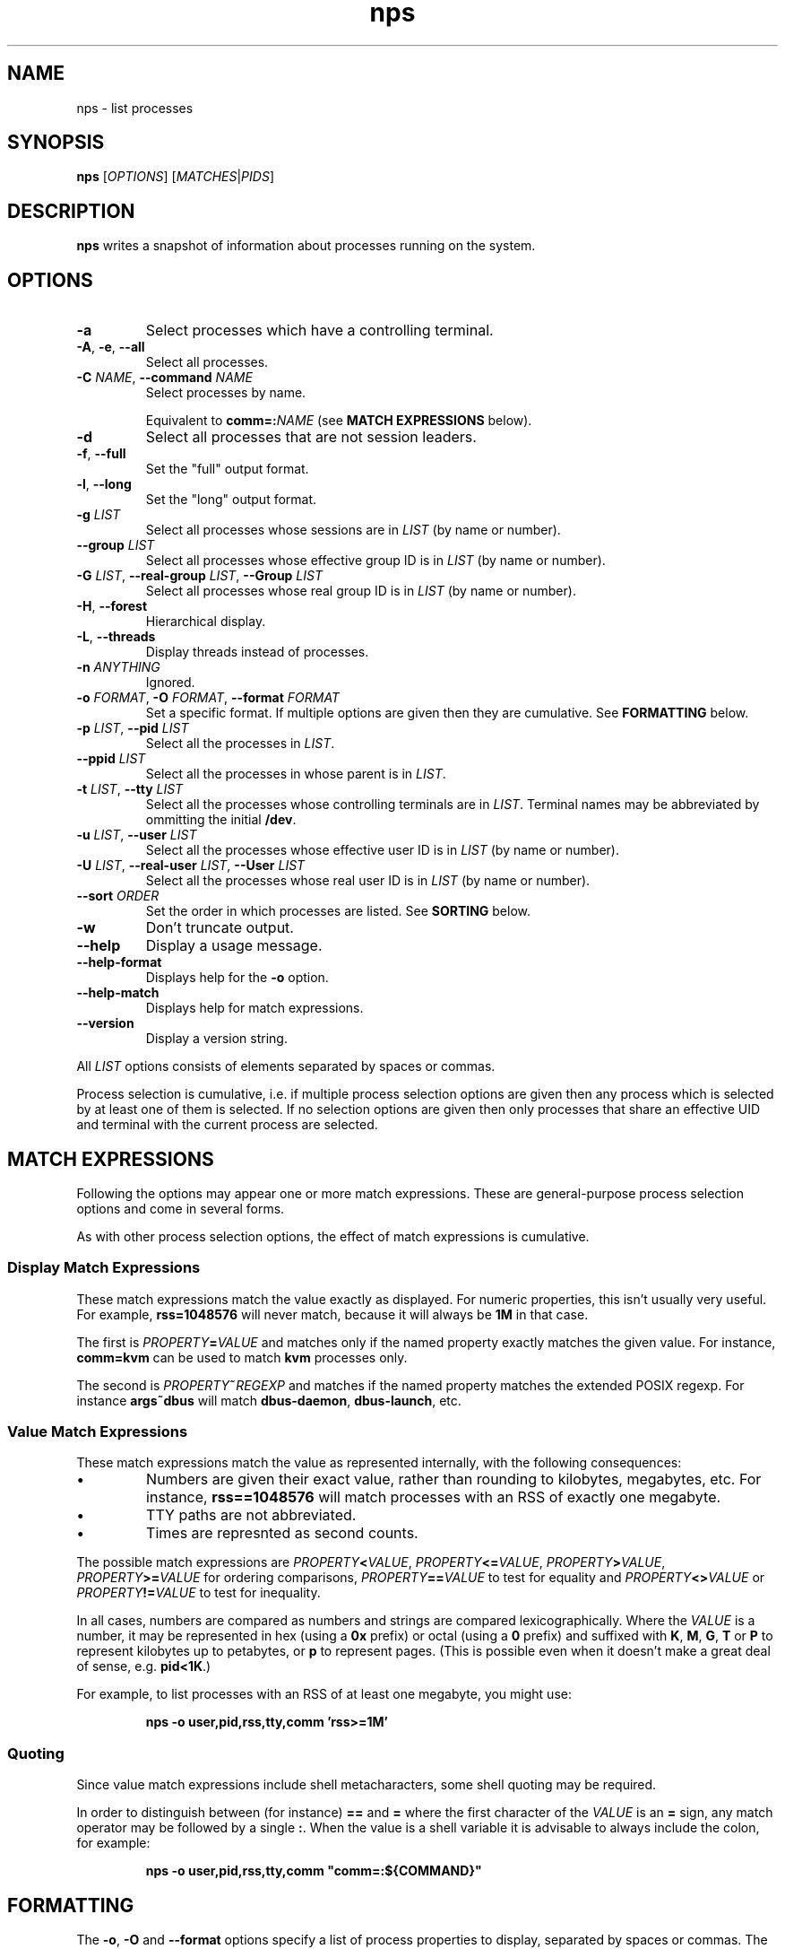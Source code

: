 .TH nps 1
.SH NAME
nps \- list processes
.SH SYNOPSIS
.B nps
.RI [ OPTIONS ]
.RI [ MATCHES | PIDS ]
.SH DESCRIPTION
.B nps
writes a snapshot of information about processes running on the system.
.SH OPTIONS
.IP \fB-a
Select processes which have a controlling terminal.
.IP "\fB-A\fR, \fB-e\fR, \fB--all"
Select all processes.
.IP "\fB-C \fINAME\fR, \fB--command \fINAME"
Select processes by name.
.IP
Equivalent to \fBcomm=:\fINAME\fR (see \fBMATCH EXPRESSIONS\fR below).
.IP \fB-d
Select all processes that are not session leaders.
.IP "\fB-f\fR, \fB--full"
Set the "full" output format.
.IP "\fB-l\fR, \fB--long"
Set the "long" output format.
.IP "\fB-g \fILIST\fR"
Select all processes whose sessions are in \fILIST\fR (by name or
number).
.IP "\fB--group \fILIST\fR"
Select all processes whose effective group ID is in \fILIST\fR (by name or
number).
.IP "\fB-G \fILIST\fR, \fB--real-group \fILIST\fR, \fB--Group \fILIST"
Select all processes whose real group ID is in \fILIST\fR (by name or
number).
.IP "\fB-H\fR, \fB--forest"
Hierarchical display.
.IP "\fB-L\fR, \fB--threads"
Display threads instead of processes.
.IP "\fB-n \fIANYTHING"
Ignored.
.IP "\fB-o \fIFORMAT\fR, \fB-O \fIFORMAT\fR, \fB--format \fIFORMAT"
Set a specific format.
If multiple options are given then they are cumulative.
See \fBFORMATTING\fR below.
.IP "\fB-p \fILIST\fR, \fB--pid \fILIST"
Select all the processes in \fILIST\fR.
.IP "\fB--ppid \fILIST"
Select all the processes in whose parent is in \fILIST\fR.
.IP "\fB-t \fILIST\fR, \fB--tty \fILIST"
Select all the processes whose controlling terminals are in \fILIST\fR.
Terminal names may be abbreviated by ommitting the initial \fB/dev\fR.
.IP "\fB-u \fILIST\fR, \fB--user \fILIST"
Select all the processes whose effective user ID is in \fILIST\fR (by
name or number).
.IP "\fB-U \fILIST\fR, \fB--real-user \fILIST\fR, \fB--User \fILIST"
Select all the processes whose real user ID is in \fILIST\fR (by
name or number).
.IP "\fB--sort \fIORDER"
Set the order in which processes are listed.
See \fBSORTING\fR below.
.IP \fB-w
Don't truncate output.
.IP \fB--help
Display a usage message.
.IP \fB--help-format
Displays help for the \fB-o\fR option.
.IP \fB--help-match
Displays help for match expressions.
.IP \fB--version
Display a version string.
.PP
All \fILIST\fR options consists of elements separated by spaces or
commas.
.PP
Process selection is cumulative, i.e. if multiple process selection
options are given then any process which is selected by at least
one of them is selected.
If no selection options are given then only processes that share an
effective UID and terminal with the current process are selected.
.SH "MATCH EXPRESSIONS"
Following the options may appear one or more match expressions.
These are general-purpose process selection options and come in several
forms.
.PP
As with other process selection options, the effect of match
expressions is cumulative.
.SS "Display Match Expressions"
These match expressions match the value exactly as displayed.
For numeric properties, this isn't usually very useful.
For example, \fBrss=1048576\fR will never match, because it will
always be \fB1M\fR in that case.
.PP
The first is \fIPROPERTY\fB=\fIVALUE\fR and matches only if the named
property exactly matches the given value.
For instance, \fBcomm=kvm\fR can be used to match \fBkvm\fR processes
only.
.PP
The second is \fIPROPERTY\fB~\fIREGEXP\fR and matches if the named
property matches the extended POSIX regexp.
For instance \fBargs~dbus\fR will match \fBdbus-daemon\fR,
\fBdbus-launch\fR, etc.
.SS "Value Match Expressions"
These match expressions match the value as represented internally,
with the following consequences:
.IP \(bu
Numbers are given their exact value, rather than rounding to
kilobytes, megabytes, etc.
For instance, \fBrss==1048576\fR will match processes with an RSS of
exactly one megabyte.
.IP \(bu
TTY paths are not abbreviated.
.IP \(bu
Times are represnted as second counts.
.PP
The possible match expressions are \fIPROPERTY\fB<\fIVALUE\fR,
\fIPROPERTY\fB<=\fIVALUE\fR, \fIPROPERTY\fB>\fIVALUE\fR,
\fIPROPERTY\fB>=\fIVALUE\fR for ordering comparisons,
\fIPROPERTY\fB==\fIVALUE\fR to test for equality and
\fIPROPERTY\fB<>\fIVALUE\fR or \fIPROPERTY\fB!=\fIVALUE\fR to test for
inequality.
.PP
In all cases, numbers are compared as numbers and strings are compared
lexicographically.
Where the \fIVALUE\fR is a number, it may be represented in hex (using
a \fB0x\fR prefix) or octal (using a \fB0\fR prefix) and suffixed with
\fBK\fR, \fBM\fR, \fBG\fR, \fBT\fR or \fBP\fR to represent kilobytes
up to petabytes, or \fBp\fR to represent pages.
(This is possible even when it doesn't make a great deal of sense,
e.g. \fBpid<1K\fR.)
.PP
For example, to list processes with an RSS of at least one megabyte,
you might use:
.PP
.RS
\fBnps -o user,pid,rss,tty,comm 'rss>=1M'
.RE
.SS "Quoting"
Since value match expressions include shell metacharacters, some
shell quoting may be required.
.PP
In order to distinguish between (for instance) \fB==\fR and \fB=\fR
where the first character of the \fIVALUE\fR is an \fB=\fR sign, any
match operator may be followed by a single \fB:\fR.
When the value is a shell variable it is advisable to always include
the colon, for example:
.PP
.RS
\fBnps -o user,pid,rss,tty,comm "comm=:${COMMAND}"
.RE
.SH FORMATTING
The \fB-o\fR, \fB-O\fR and \fB--format\fR options specify a list of
process properties to display, separated by spaces or commas.
The available properties are:
.IP \fBaddr
The current instruction pointer (hex).
.IP \fBargs
Command line.
If these cannot be determined then the value of \fBcomm\fR is used, in
square brackets.
.IP
This corresponds to the \fBargv\fR array passed to \fBmain\fR; for a
script the first element will be the name of the interpreter and the
second element the name of the script.
.IP
Requested widths are mandatory for \fBargs\fR.
.IP \fBargsbrief
Exactly the same as \fBargs\fR but with the directory part of the
command stripped.
.IP \fBcomm
Program filename.
This corresponds to the first argument to \fBexecve\fR(3); for a
script it is the basename of the script, not the name of the
interpreter.
.IP
Requested widths are mandatory for \fBcomm\fR.
.IP \fBetime
Time elapsed since the process started.
.IP \fBflags
Flags word from the kernel (octal).
You will need a copy of the kernel sources to be able to interpret this.
.IP
If an argument is supplied it should be \fBo\fR, \fBx\fR, \fBX\fR or
\fBd\fR to for octal, hex, hex (with upper case letters) or decimal.
.IP \fBgid
Effective group ID (decimal).
.IP \fBgroup
Effective group ID as a string.
If the group name will not fit into the requested width, the numeric ID
will be used instead.
.IP \fBio
IO rate.
This is the sum of \fBread\fR and \fBwrite\fR.
.IP \fBlwp
An alias for \fBthread\fR.
.IP \fBnlwp
An alias for \fBthreads\fR.
.IP \fBmajflt
Major fault rate.
Major faults are page faults that require a page to be read from disk.
.IP \fBmem
The total memory (resident and swapped) used by the process.
Equivalent to \fBrss\fR+\fBswap\fR.
.IP \fBminflt
Minor fault rate.
Minor faults do not require a page to be read from disk.
.IP \fBnice
Nice value.
Higher values mean lower priority ("nicer").
.IP \fBoom
OOM score.
Higher values mean the kernel is more likely to kill the process when
memory runs out.
.IP \fBpcomm
Parent process filename.
This is the same as \fBcomm\fR but for the parent process.
.IP \fBpcpu
CPU usage, as a percentage.
(See \fBBUGS\fR below.)
.IP \fBpgid
Process group ID.
.IP \fBpid
Process ID.
.IP \fBpmem
The total memory (resident and swapped) used by the process,
scaled down to account for sharing with other processes.
Equivalent to \fBpss\fR+\fBswap\fR.
.IP \fBppid
Parent process ID.
.IP \fBpri
Priority.
.IP \fBpss
Proportional resident set size.
This the total amount of RAM used by the process, with each page's
contribution divided by the number of processes it is shared with.
.IP
Only root can read the \fBpss\fR of processes it doesn't own.
.IP \fBread
Read rate.
.IP \fBrgid
Real group ID (decimal).
.IP \fBrgroup
Real group ID as a string.
If the group name will not fit into the requested width, the numeric ID
will be used instead.
.IP \fBrss
Resident set size.
This the total amount of RAM used by the process.
.IP \fBruid
Real user ID (decimal).
.IP \fBruser
Real user ID as a string.
If the user name will not fit into the requested width, the numeric ID
will be used instead.
.IP \fBstate
Process state.
The possible states are:
.RS
.IP \fBR
Running.
.IP \fBS
Sleeping.
.IP \fBD
Disk wait.
.IP \fBZ
Exited but not yet reaped (a "zombie" process).
.IP \fBT
Traced or stopped due to a signal.
.IP \fBW
Paging.
.RE
.IP \fBstime
The time that the process started.
If an argument is supplied, it is passed to \fBstrftime\fR(3) to
format the time.
.IP \fBswap
The amount of swap used.
.IP \fBthreads
The number of threads, or \fB-\fR a thread.
.IP \fBtid
The thread ID, or \fB-\fR for a process.
.IP \fBtime
The cumulative CPU time used over the process's lifetime (user and kernel).
.IP \fBtty
Controlling terminal.
The leading \fI/dev/tty\fR or \fI/dev\fR is stripped for compactness.
.IP \fBuid
Effective user ID (decimal).
.IP \fBuser
Effective user ID as a string.
If the user name will not fit into the requested width, the numeric ID
will be used instead.
.IP \fBvsz
Virtual memory size.
This is the total address space used by the process.
.IP \fBwchan
Wait channel.
.IP \fBwrite
Write rate.
second.
.SS "Column Width"
By default, every column is made wide enough for every value that
appears in it.
.PP
To request a particular width for a column, use the syntax
\fIPROPERTY\fB:\fIWIDTH\fR.
For most properties, requested widths are only advisory; if necessary
columns will be made wider to fit.
However if possible an alternative representation will be used to fit
within the requested width.
For certain properties such as \fBargs\fR requested widths are
mandatory.
.SS "Parameters"
To give a property a different heading, use the syntax
\fIPROPERTY\fB=\fIHEADING\fR.
With \fB-o\fR this only works on the last property in a single argument.
Use multiple \fB-o\fR options to work around this.
With \fB-O\fR this can be used on any or all of the properties within
an argument.
If the heading contains spaces or quotes then it must be quoted.
.PP
To supply an argument to a property, use the syntax
\fIPROPERTY\fB/\fIPARAMETER\fR.
If the argument contains spaces or quotes then it must be quoted.
.PP
If both a heading and an argument are supplied then the heading must
be first and it must be quoted.
.SS "Time Intervals"
Time intervals (such as \fBetime\fR) are represented as
[[\fIDD\fB-\fR]\fIHH\fB:\fR]\fIMM\fB:\fISS\fR, with \fIDD\fR
representing the number of days, \fIHH\fR the number of hours,
\fIMM\fR the number of minutes and \fISS\fR the number of seconds.
.PP
If a column width is requested then more compact forms may be used:
\fID\fBd\fIHH\fR for a multi-day time, \fIHH\fBh\fIMM\fR for a
multi-hour time or \fIMM\fBm\fISS\fR for sub-hours times.
.PP
These columns can also take a format string as an argument, overriding
the above.
The format string consists of ordinary characters and format
specifications starting with \fB%\fR.
Within the format specification any of the following may appear, in
order, the following modifiers:
.IP \(bu
A minimum field width, as a decimal integer.
If this starts with a \fB0\fR then the field will be padded with
zeroes; otherwise with spaces.
The default minimum field width is 0.
.IP \(bu
A \fB.\fR followed by a minimum digit count, as a decimal integer.
The default minimum digit count is 1.
.IP \(bu
A \fB?\fR indicating that the entire format specification is to be
skipped if the value is 0.
.IP \(bu
A \fB+\fR followed by a single character, which will appear after the
converted result (provided it is not skipped due to a \fB?\fR).
.PP
At the end of the format specification is a single-character
conversion specifier:
.IP \fBd
The total number of days.
.IP \fBh
The total number of hours.
.IP \fBH
The number of hours disregarding any complete days.
.IP \fBm
The total number of minutes.
.IP \fBM
The number of minutes disregarding any complete hours.
.IP \fBs
The total number of seconds.
.IP \fBS
The number of seconds disregarding any complete minutes.
.IP \fB%
Writes a single \fB%\fR.
All modifiers are ignored in this case.
.SS "Timestamps"
Timestamps (such as \fBstime\fR) are represented as
\fIYYYY\fB-\fIMM\fB-\fIDD\fR for times outside than
the current day and \fIHH\fB:\fIMM\fB:\fISS\fR for times during the
current day.
They are always given in the local timezone.
.PP
If a column width is requested then more compact forms may be used:
\fIHH\fB:\fIMM\fR for a time in this day or \fIMM\fB-\fIDD\fR for
a date in this year.
.SS "Understanding Memory Usage"
\fBrss\fR is the resident set size of a process, i.e. the amount
physical RAM it is currently using.
However, some of that RAM may be shared with other processes, for
instance because it is used for the code of a widely used shared
library.
Therefore it can be more useful to look at the \fBpss\fR figure, the
proportional resident set size, in which every page's contribution is
divided by the number of users.
.PP
If you think you are running out of RAM and want a process to blame,
look for high \fBpss\fR figures.
.PP
\fBvsz\fR represents the total virtual memory used by the process.
This includes RAM, swap, files and anonymous mappings.
Since the dynamic linker and some other libraries like to make
inaccessible anonymous mappings, this figure can be quite misleading
as a measure of resource consumption.
.PP
\fBswap\fR represents the amount of swap space used by the process.
This includes both swapped out pages from anonymous mappings and
copy-on-write duplicates of pages mapped from files.
It does not include pages mapped from files that happen not to be in
RAM at the moment.
.PP
\fBmem\fR is the sum of \fBrss\fR and \fBswap\fR.
The same caveats apply regarding shared pages, so \fBpmem\fR, which is
the sum of \fBpss\fR and \fBswap\fR, is likely to be more useful.
.PP
The memory properties (\fBrss\fR etc) all support the following arguments:
.IP \fBK
Display in kilobytes.
.IP \fBM
Display in megabytes.
.IP \fBG
Display in gigabytes.
.IP \fBT
Display in terabytes.
.IP \fBP
Display in petabytes.
.IP \fBp
Display in pages.
.PP
With no argument, units are selected automatically.
.PP
The same applies to I/O rates, except that they are kilobytes per
seconds, etc.
.PP
The kernel support for gathering \fBpss\fR was added in Linux 2.6.25
and for \fBswap\fR in 2.6.26, so if your kernel is older than that you
will not get the correct figures.
.SS Defaults
If no formatting options at all are specified then the default is
equivalent to:
.PP
.RS
\fB-Opid,tty=TTY,time,comm=CMD
.RE
.PP
The \fB-f\fR option is equivalent to:
.PP
.RS
\fB-Ouser=UID,pid,ppid,pcpu=C,stime,tty=TTY,time,comm=CMD
.RE
.PP
The \fB-l\fR option is equivalent to:
.PP
.RS
\fB-Oflags,state,uid,pid,ppid,pcpu=C,pri,nice,addr,vsz="SZ"/K,
wchan,tty=TTY,time,argsbrief=CMD
.RE
.PP
In all cases, if \fB-L\fR is used, \fBtid\fR is added after \fBpid\fR.
.SH SORTING
The \fB--sort\fR option specifies the properties which control the order
in which processes are displayed, separate by spaces or commas.
The available properties are listed above in \fBFORMATTING\fR.
.PP
If more than one property is specified the second and subsequent are
only considered when ordering processes which cannot be distinguished
by the first (and so on).
.PP
Each property name may be prefix with \fB+\fR to specify descending
order (the default) and \fB-\fR to specify ascending order.
.SS Defaults
If no ordering option is specified then processes are listed in the
order chosen by the kernel.
.SH CONFIGURATION
On startup defaults are read from the file \fB$HOME/.npsrc\fR, if it
exists.
Each line has a \fIKEY\fB=\fIVALUE\fR format, with \fBps\fR
recognizing the following keys:
.IP \fBps_format
The default format.
.IP \fBps_f_format
The format to use if \fB-f\fR is specified.
.IP \fBps_l_format
The format to use if \fB-l\fR is specified.
.PP
In this file, unlike in command line arguments, headings may be quoted
(and must be quoted, if they contain a space, comma or quotes).
.SH ENVIRONMENT
.TP
.B COLUMNS
The maximum line length.
If \fBCOLUMNS\fR is not set then window width is used when writing to
a terminal, and no truncation takes place when writing to any other
kind of output.
.SH BUGS
Rate properties such as \fBpcpu\fR is computed over the process's
entire lifetime, which is stretching the definition of "recent".
.PP
The meaning of \fBflags\fR is not very clear.
.SH STANDARDS
Intended to follow SUS v4.
.SH AUTHOR
Richard Kettlewell <rjk@greenend.org.uk>
